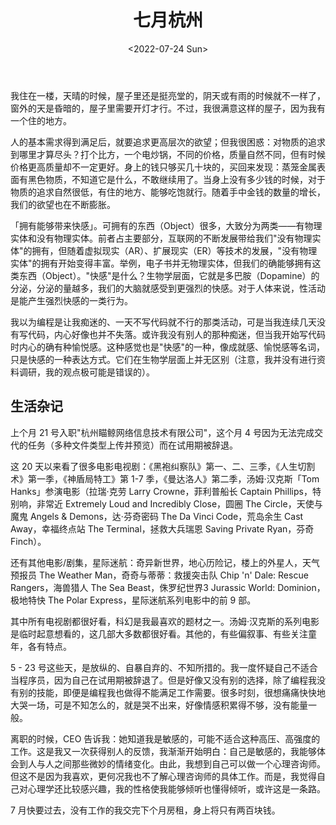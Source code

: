#+TITLE: 七月杭州
#+DATE: <2022-07-24 Sun>
#+TAGS[]: 随笔

我住在一楼，天晴的时候，屋子里还是挺亮堂的，阴天或有雨的时候就不一样了，窗外的天是昏暗的，屋子里需要开灯才行。不过，我很满意这样的屋子，因为我有一个住的地方。

人的基本需求得到满足后，就要追求更高层次的欲望；但我很困惑：对物质的追求到哪里才算尽头？打个比方，一个电炒锅，不同的价格，质量自然不同，但有时候价格更高质量却不一定更好。身上的钱只够买几十块的，买回来发现：蒸笼金属表面有黑色物质，不知道它是什么，不敢继续用了。当身上没有多少钱的时候，对于物质的追求自然很低，有住的地方、能够吃饱就行。随着手中金钱的数量的增长，我们的欲望也在不断膨胀。

「拥有能够带来快感」。可拥有的东西（Object）很多，大致分为两类------有物理实体和没有物理实体。前者占主要部分，互联网的不断发展带给我们"没有物理实体"的拥有，但随着虚拟现实（AR）、扩展现实（ER）等技术的发展，"没有物理实体"的拥有开始变得丰富。举例，电子书并无物理实体，但我们的确能够拥有这类东西（Object）。"快感"是什么？生物学层面，它就是多巴胺（Dopamine）的分泌，分泌的量越多，我们的大脑就感受到更强烈的快感。对于人体来说，性活动是能产生强烈快感的一类行为。

我以为编程是让我痴迷的、一天不写代码就不行的那类活动，可是当我连续几天没有写代码，内心好像也并不失落。或许我没有别人的那种痴迷，但当我开始写代码时内心的确有种愉悦感。这种感觉也是"快感"的一种，像成就感、愉悦感等名词，只是快感的一种表达方式。它们在生物学层面上并无区别（注意，我并没有进行资料调研，我的观点极可能是错误的）。

** 生活杂记
   :PROPERTIES:
   :CUSTOM_ID: 生活杂记
   :END:

上个月 21 号入职"杭州瞄鲸网络信息技术有限公司"，这个月 4
号因为无法完成交代的任务（多种文件类型上传并预览）而在试用期被辞退。

这 20
天以来看了很多电影电视剧：《黑袍纠察队》第一、二、三季，《人生切割术》第一季，《神盾局特工》第
1-7 季，《曼达洛人》第二季，汤姆·汉克斯「Tom Hanks」参演电影（拉瑞·克劳
Larry Crowne，菲利普船长 Captain Phillips，特别响，非常近 Extremely Loud
and Incredibly Close，圆圈 The Circle，天使与魔鬼 Angels &
Demons，达·芬奇密码 The Da Vinci Code，荒岛余生 Cast Away，幸福终点站
The Terminal，拯救大兵瑞恩 Saving Private Ryan，芬奇 Finch）。

还有其他电影/剧集，星际迷航：奇异新世界，地心历险记，楼上的外星人，天气预报员
The Weather Man，奇奇与蒂蒂：救援突击队 Chip 'n' Dale: Rescue
Rangers，海兽猎人 The Sea Beast，侏罗纪世界3 Jurassic World:
Dominion，极地特快 The Polar Express，星际迷航系列电影中的前 9 部。

其中所有电视剧都很好看，科幻是我最喜欢的题材之一。汤姆·汉克斯的系列电影是临时起意想看的，这几部大多数都很好看。其他的，有些偏叙事、有些关注童年，各有特点。

5 - 23
号这些天，是放纵的、自暴自弃的、不知所措的。我一度怀疑自己不适合当程序员，因为自己在试用期被辞退了。但是好像又没有别的选择，除了编程我没有别的技能，即便是编程我也做得不能满足工作需要。很多时刻，很想痛痛快快地大哭一场，可是不知怎么的，就是哭不出来，好像情感积累得不够，没有能量一般。

离职的时候，CEO
告诉我：她知道我是敏感的，可能不适合这种高压、高强度的工作。这是我又一次获得别人的反馈，我渐渐开始明白：自己是敏感的，我能够体会到人与人之间那些微妙的情绪变化。由此，我想到自己可以做一个心理咨询师。但这不是因为我喜欢，更何况我也不了解心理咨询师的具体工作。而是，我觉得自己对心理学还比较感兴趣，我的性格使我能够倾听也懂得倾听，或许这是一条路。

7 月快要过去，没有工作的我交完下个月房租，身上将只有两百块钱。
